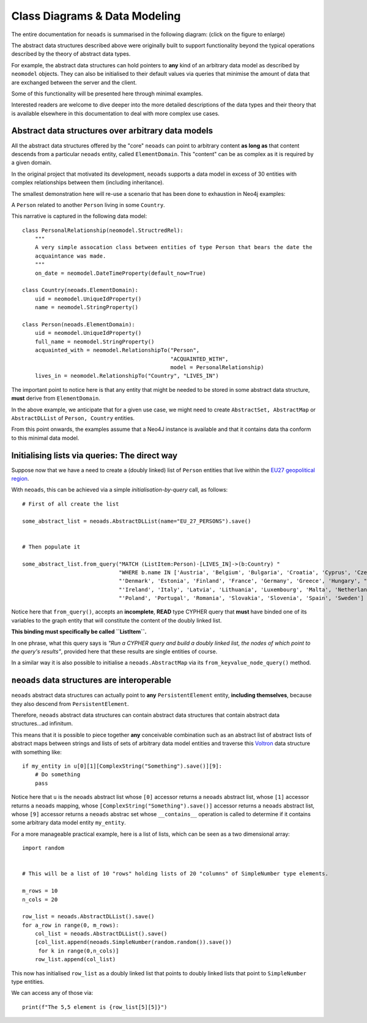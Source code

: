 .. _datamodeling:

Class Diagrams & Data Modeling
==============================

The entire documentation for ``neoads`` is summarised in the following diagram:
(click on the figure to enlarge)

.. thumbnail:: resources/figures/classes.png

   The `neoads` data model.


The abstract data structures described above were originally built to support 
functionality beyond the typical operations described by the theory of abstract 
data types.

For example, the abstract data structures can hold pointers to **any** kind of 
an arbitrary data model as described by ``neomodel`` objects. They can also 
be initialised to their default values via queries that minimise the amount of 
data that are exchanged between the server and the client.

Some of this functionality will be presented here through minimal examples.

Interested readers are welcome to dive deeper into the more detailed descriptions 
of the data types and their theory that is available elsewhere in this documentation 
to deal with more complex use cases.

Abstract data structures over arbitrary data models
---------------------------------------------------

All the abstract data structures offered by the "core" ``neoads`` can point to 
arbitrary content **as long as** that content descends from a particular ``neoads`` 
entity, called ``ElementDomain``. This "content" can be as complex as it is required 
by a given domain.

In the original project that motivated its development, ``neoads`` supports a data 
model in excess of 30 entities with complex relationships between them 
(including inheritance).

The smallest demonstration here will re-use a scenario that has been done to 
exhaustion in Neo4j examples: 

A ``Person`` related to another ``Person`` living in some ``Country``.

This narrative is captured in the following data model:

::

    class PersonalRelationship(neomodel.StructredRel):
        """
        A very simple assocation class between entities of type Person that bears the date the
        acquaintance was made.
        """
        on_date = neomodel.DateTimeProperty(default_now=True)

    class Country(neoads.ElementDomain):
        uid = neomodel.UniqueIdProperty()
        name = neomodel.StringProperty()

    class Person(neoads.ElementDomain):
        uid = neomodel.UniqueIdProperty()
        full_name = neomodel.StringProperty()
        acquainted_with = neomodel.RelationshipTo("Person",
                                                  "ACQUAINTED_WITH",
                                                  model = PersonalRelationship)
        lives_in = neomodel.RelationshipTo("Country", "LIVES_IN")

The important point to notice here is that any entity that might be needed to 
be stored in some abstract data structure, **must** derive from ``ElementDomain``.

In the above example, we anticipate that for a given use case, we might need to 
create ``AbstractSet, AbstractMap`` or ``AbstractDLList`` of ``Person, Country`` 
entities.

From this point onwards, the examples assume that a Neo4J instance is available 
and that it contains data tha conform to this minimal data model.


Initialising lists via queries: The direct way
----------------------------------------------

Suppose now that we have a need to create a (doubly linked) list of ``Person`` 
entities that live within the 
`EU27 geopolitical region <https://www.gov.uk/eu-eea>`_.

With ``neoads``, this can be achieved via a simple *initialisation-by-query* call, 
as follows:

::

    # First of all create the list

    some_abstract_list = neoads.AbstractDLList(name="EU_27_PERSONS").save()


    # Then populate it

    some_abstract_list.from_query("MATCH (ListItem:Person)-[LIVES_IN]->(b:Country) "
                                  "WHERE b.name IN ['Austria', 'Belgium', 'Bulgaria', 'Croatia', 'Cyprus', 'Czechia', "
                                  "'Denmark', 'Estonia', 'Finland', 'France', 'Germany', 'Greece', 'Hungary', "
                                  "'Ireland', 'Italy', 'Latvia', 'Lithuania', 'Luxembourg', 'Malta', 'Netherlands', "
                                  "'Poland', 'Portugal', 'Romania', 'Slovakia', 'Slovenia', 'Spain', 'Sweden'] ")

Notice here that ``from_query()``, accepts an **incomplete**, **READ** type CYPHER query that **must** have binded one
of its variables to the graph entity that will constitute the content of the doubly linked list.

**This binding must specifically be called ``ListItem``.**

In one phrase, what this query says is *"Run a CYPHER query and build a doubly linked list, the nodes of which point
to the query's results"*, provided here that these results are single entities of course.

In a similar way it is also possible to initialise a ``neoads.AbstractMap`` via its ``from_keyvalue_node_query()``
method.


``neoads`` data structures are interoperable
--------------------------------------------

``neoads`` abstract data structures can actually point to **any** ``PersistentElement`` 
entity, **including themselves**, because they also descend from ``PersistentElement``.

Therefore, ``neoads`` abstract data structures can contain abstract data structures that 
contain abstract data structures...ad infinitum.

This means that it is possible to piece together **any** conceivable combination such as 
an abstract list of abstract lists of abstract maps between strings and lists of sets of 
arbitrary data model entities and traverse this
`Voltron <https://en.wikipedia.org/wiki/Voltron>`_ data structure with something like:

::

    if my_entity in u[0][1][ComplexString("Something").save()][9]:
        # Do something
        pass

Notice here that ``u`` is the ``neoads`` abstract list whose ``[0]`` accessor returns a
``neoads`` abstract list, whose ``[1]`` accessor returns a ``neoads`` mapping, whose 
``[ComplexString("Something").save()]`` accessor returns a ``neoads`` abstract list, 
whose ``[9]`` accessor returns a ``neoads`` abstrac set whose ``__contains__`` operation 
is called to determine if it contains some arbitrary data model entity ``my_entity``.

For a more manageable practical example, here is a list of
lists, which can be seen as a two dimensional array:

::

    import random


    # This will be a list of 10 "rows" holding lists of 20 "columns" of SimpleNumber type elements.

    m_rows = 10
    n_cols = 20

    row_list = neoads.AbstractDLList().save()
    for a_row in range(0, m_rows):
        col_list = neoads.AbstractDLList().save()
        [col_list.append(neoads.SimpleNumber(random.random()).save())
         for k in range(0,n_cols)]
        row_list.append(col_list)

This now has initialised ``row_list`` as a doubly linked list that points to doubly 
linked lists that point to ``SimpleNumber`` type entities.

We can access any of those via:

::

    print(f"The 5,5 element is {row_list[5][5]}")


